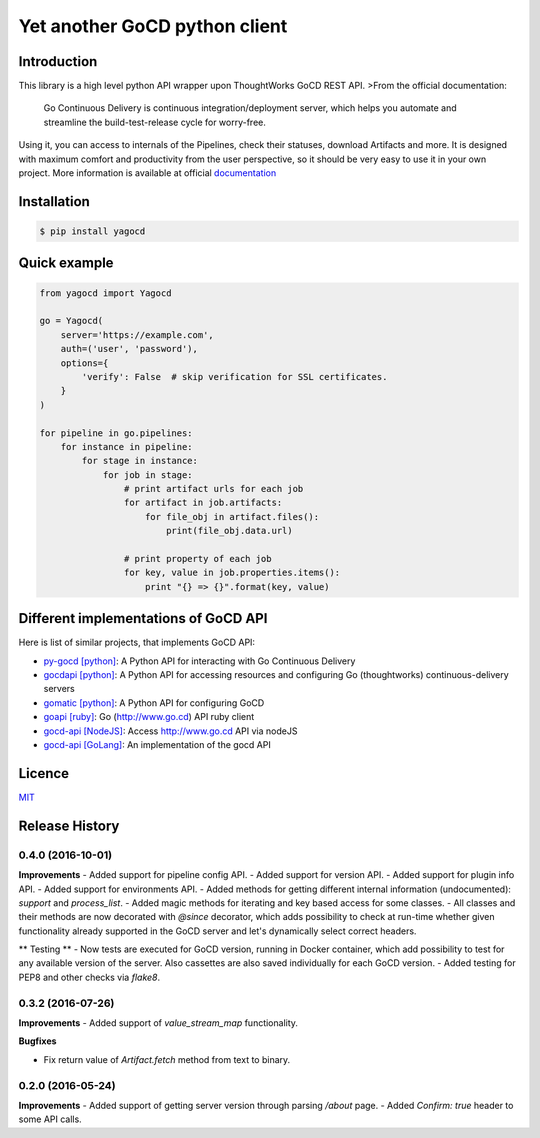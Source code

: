 |gocd_logo| Yet another GoCD python client
==========================================

    .. image:: https://travis-ci.org/grundic/yagocd.svg?branch=master
       :target: https://travis-ci.org/grundic/yagocd

    .. image:: https://coveralls.io/repos/github/grundic/yagocd/badge.svg?branch=master
       :target: https://coveralls.io/github/grundic/yagocd?branch=master

    .. image:: https://badge.fury.io/py/yagocd.svg
       :target: https://badge.fury.io/py/yagocd

    .. image:: https://readthedocs.org/projects/yagocd/badge/?version=latest
       :target: http://yagocd.readthedocs.io

Introduction
------------
This library is a high level python API wrapper upon ThoughtWorks GoCD REST API.
>From the official documentation:

    Go Continuous Delivery is continuous integration/deployment server,
    which helps you automate and streamline the build-test-release cycle for worry-free.

Using it, you can access to internals of the Pipelines, check their statuses, download Artifacts and more.
It is designed with maximum comfort and productivity from the user perspective, so it should be very easy
to use it in your own project.
More information is available at official `documentation <http://yagocd.readthedocs.io>`_

Installation
------------
.. code-block:: bash

    $ pip install yagocd

Quick example
-------------

.. code-block:: python

    from yagocd import Yagocd

    go = Yagocd(
        server='https://example.com',
        auth=('user', 'password'),
        options={
            'verify': False  # skip verification for SSL certificates.
        }
    )

    for pipeline in go.pipelines:
        for instance in pipeline:
            for stage in instance:
                for job in stage:
                    # print artifact urls for each job
                    for artifact in job.artifacts:
                        for file_obj in artifact.files():
                            print(file_obj.data.url)

                    # print property of each job
                    for key, value in job.properties.items():
                        print "{} => {}".format(key, value)

Different implementations of GoCD API
-------------------------------------
Here is list of similar projects, that implements GoCD API:

- `py-gocd [python] <https://github.com/gaqzi/py-gocd/>`_: A Python API for interacting with Go Continuous Delivery
- `gocdapi [python] <https://github.com/joaogbcravo/gocdapi>`_: A Python API for accessing resources and configuring Go (thoughtworks) continuous-delivery servers
- `gomatic [python] <https://github.com/SpringerSBM/gomatic>`_: A Python API for configuring GoCD
- `goapi [ruby] <https://github.com/ThoughtWorksStudios/goapi>`_: Go (http://www.go.cd) API ruby client
- `gocd-api [NodeJS] <https://github.com/birgitta410/gocd-api>`_: Access http://www.go.cd API via nodeJS
- `gocd-api [GoLang] <https://github.com/christer79/gocd-api>`_: An implementation of the gocd API

Licence
-------
`MIT <https://raw.githubusercontent.com/grundic/yagocd/master/LICENSE>`_

.. |gocd_logo| image:: https://raw.githubusercontent.com/grundic/yagocd/master/img/gocd_logo.png


.. :changelog:

Release History
---------------

0.4.0 (2016-10-01)
++++++++++++++++++

**Improvements**
- Added support for pipeline config API.
- Added support for version API.
- Added support for plugin info API.
- Added support for environments API.
- Added methods for getting different internal information (undocumented): `support` and `process_list`.
- Added magic methods for iterating and key based access for some classes.
- All classes and their methods are now decorated with `@since` decorator, which adds possibility to check
at run-time whether given functionality already supported in the GoCD server and let's dynamically select
correct headers.

** Testing **
- Now tests are executed for GoCD version, running in Docker container, which add possibility
to test for any available version of the server. Also cassettes are also saved individually for
each GoCD version.
- Added testing for PEP8 and other checks via `flake8`.

0.3.2 (2016-07-26)
++++++++++++++++++

**Improvements**
- Added support of `value_stream_map` functionality.

**Bugfixes**

- Fix return value of `Artifact.fetch` method from text to binary.


0.2.0 (2016-05-24)
++++++++++++++++++

**Improvements**
- Added support of getting server version through parsing `/about` page.
- Added `Confirm: true` header to some API calls.



